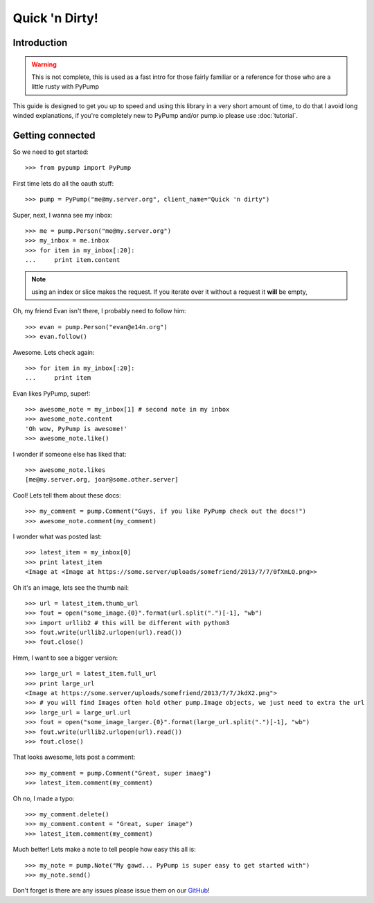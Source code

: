 
===============
Quick 'n Dirty!
===============

Introduction
------------

.. warning:: This is not complete, this is used as a fast intro for those fairly familiar or a reference for those who are a little rusty with PyPump

This guide is designed to get you up to speed and using this library in a very short amount of time, to do that I avoid long winded explanations, if you're completely new to PyPump and/or pump.io please use :doc:`tutorial`.

Getting connected
-----------------

So we need to get started::

    >>> from pypump import PyPump

First time lets do all the oauth stuff::

    >>> pump = PyPump("me@my.server.org", client_name="Quick 'n dirty")

Super, next, I wanna see my inbox::

    >>> me = pump.Person("me@my.server.org")
    >>> my_inbox = me.inbox
    >>> for item in my_inbox[:20]:
    ...     print item.content

.. note:: using an index or slice makes the request. If you iterate over it without a request it **will** be empty,

Oh, my friend Evan isn't there, I probably need to follow him::

    >>> evan = pump.Person("evan@e14n.org")
    >>> evan.follow()

Awesome. Lets check again::

    >>> for item in my_inbox[:20]:
    ...     print item

Evan likes PyPump, super!::

    >>> awesome_note = my_inbox[1] # second note in my inbox
    >>> awesome_note.content
    'Oh wow, PyPump is awesome!'
    >>> awesome_note.like()

I wonder if someone else has liked that::

    >>> awesome_note.likes
    [me@my.server.org, joar@some.other.server]

Cool! Lets tell them about these docs::

    >>> my_comment = pump.Comment("Guys, if you like PyPump check out the docs!")
    >>> awesome_note.comment(my_comment)

I wonder what was posted last::

    >>> latest_item = my_inbox[0]
    >>> print latest_item
    <Image at <Image at https://some.server/uploads/somefriend/2013/7/7/0fXmLQ.png>>

Oh it's an image, lets see the thumb nail::

    >>> url = latest_item.thumb_url
    >>> fout = open("some_image.{0}".format(url.split(".")[-1], "wb")
    >>> import urllib2 # this will be different with python3
    >>> fout.write(urllib2.urlopen(url).read())
    >>> fout.close()

Hmm, I want to see a bigger version::

    >>> large_url = latest_item.full_url
    >>> print large_url
    <Image at https://some.server/uploads/somefriend/2013/7/7/JkdX2.png">
    >>> # you will find Images often hold other pump.Image objects, we just need to extra the url
    >>> large_url = large_url.url
    >>> fout = open("some_image_larger.{0}".format(large_url.split(".")[-1], "wb")
    >>> fout.write(urllib2.urlopen(url).read())
    >>> fout.close()

That looks awesome, lets post a comment::

    >>> my_comment = pump.Comment("Great, super imaeg")
    >>> latest_item.comment(my_comment)

Oh no, I made a typo::

    >>> my_comment.delete()
    >>> my_comment.content = "Great, super image")
    >>> latest_item.comment(my_comment)

Much better! Lets make a note to tell people how easy this all is::

    >>> my_note = pump.Note("My gawd... PyPump is super easy to get started with")
    >>> my_note.send()

Don't forget is there are any issues please issue them on our `GitHub <https://github.com/xray7224/PyPump/issues>`_!
